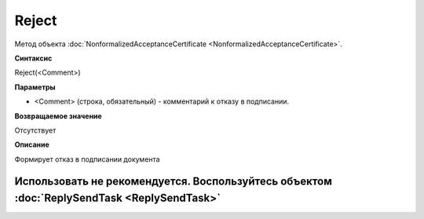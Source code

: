 ﻿Reject
======

Метод объекта
:doc:`NonformalizedAcceptanceCertificate <NonformalizedAcceptanceCertificate>`.

**Синтаксис**


Reject(<Comment>)

**Параметры**


-  <Comment> (строка, обязательный) - комментарий к отказу в подписании.

**Возвращаемое значение**


Отсутствует

**Описание**


Формирует отказ в подписании документа

Использовать не рекомендуется. Воспользуйтесь объектом :doc:`ReplySendTask <ReplySendTask>`
-------------------------------------------------------------------------------------------

